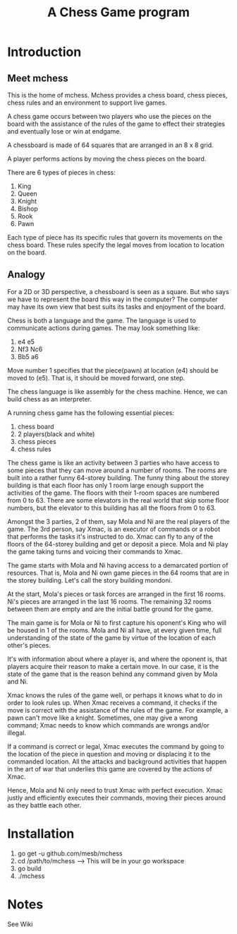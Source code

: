 #+title: A Chess Game program

* Introduction
** Meet mchess
  This is the home of mchess. Mchess provides a chess board, chess pieces,
  chess rules and an environment to support live games.

  A chess game occurs between two players who use the pieces on the board with
  the assistance of the rules of the game to effect their strategies and
  eventually lose or win at endgame.

  A chessboard is made of 64 squares that are arranged in an 8 x 8 grid.

  A player performs actions by moving the chess pieces on the board.

  There are 6 types of pieces in chess:
  1. King
  2. Queen
  3. Knight
  4. Bishop
  5. Rook
  6. Pawn

  Each type of piece has its specific rules that govern its movements on the
  chess board. These rules specify the legal moves from location to location on
  the board.

** Analogy
   For a 2D or 3D perspective, a chessboard is seen as a square. But who says we
   have to represent the board this way in the computer? The computer may have
   its own view that best suits its tasks and enjoyment of the board.

   Chess is both a language and the game. The language is used to communicate
   actions during games. The may look something like: 

   1. e4 e5
   2. Nf3 Nc6
   3. Bb5 a6

   Move number 1 specifies that the piece(pawn) at location (e4) should be moved
   to (e5). That is, it should be moved forward, one step.

   The chess language is like assembly for the chess machine. Hence, we can
   build chess as an interpreter.

   A running chess game has the following essential pieces:
   1. chess board
   2. 2 players(black and white)
   3. chess pieces
   4. chess rules

   The chess game is like an activity between 3 parties who have access to some
   pieces that they can move around a number of rooms. The rooms are built into
   a rather funny 64-storey building. The funny thing about the storey building
   is that each floor has only 1 room large enough support the activities of the
   game. The floors with their 1-room spaces are numbered from 0 to 63. There
   are some elevators in the real world that skip some floor numbers, but the
   elevator to this building has all the floors from 0 to 63.

   Amongst the 3 parties, 2 of them, say Mola and Ni are the real players of the game. The 3rd
   person, say Xmac, is an executor of commands or a robot that performs the tasks it's
   instructed to do. Xmac can fly to any of the floors of the 64-storey building
   and get or deposit a piece. Mola and Ni play the game taking turns and voicing their
   commands to Xmac.

   The game starts with Mola and Ni having access to a demarcated portion of
   resources. That is, Mola and Ni own game pieces in the 64 rooms that are in
   the storey building. Let's call the story building mondoni.

   At the start, Mola's pieces or task forces are arranged in the first 16
   rooms. Ni's pieces are arranged in the last 16 rooms. The remaining 32 rooms
   between them are empty and are the initial battle ground for the game.

   The main game is for Mola or Ni to first capture his oponent's King who will
   be housed in 1 of the rooms. Mola and Ni all have, at every given time, full
   understanding of the state of the game by virtue of the location of each
   other's pieces. 

   It's with information about where a player is, and where the oponent is, that
   players acquire their reason to make a certain move. In our case, it is the state of
   the game that is the reason behind any command given by Mola and Ni.

   Xmac knows the rules of the game well, or perhaps it knows what to do in
   order to look rules up. When Xmac receives a command, it checks if the move
   is correct with the assistance of the rules of the game. For example, a pawn
   can't move like a knight. Sometimes, one may give a wrong command; Xmac needs
   to know which commands are wrongs and/or illegal.

   If a command is correct or legal, Xmac executes the command by going to the
   location of the piece in question and moving or displacing it to the
   commanded location. All the attacks and background activities that happen in
   the art of war that underlies this game are covered by the actions of Xmac.
   

   Hence, Mola and Ni only need to trust Xmac with perfect execution. Xmac
   justly and efficiently executes their commands, moving their pieces around as
   they battle each other.


* Installation
  1. go get -u github.com/mesb/mchess
  2. cd /path/to/mchess --> This will be in your go workspace
  3. go build
  4. ./mchess

* Notes 
  See Wiki
